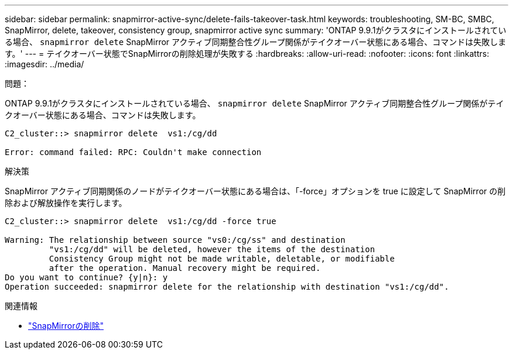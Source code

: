 ---
sidebar: sidebar 
permalink: snapmirror-active-sync/delete-fails-takeover-task.html 
keywords: troubleshooting, SM-BC, SMBC, SnapMirror, delete, takeover, consistency group, snapmirror active sync 
summary: 'ONTAP 9.9.1がクラスタにインストールされている場合、  `snapmirror delete` SnapMirror アクティブ同期整合性グループ関係がテイクオーバー状態にある場合、コマンドは失敗します。' 
---
= テイクオーバー状態でSnapMirrorの削除処理が失敗する
:hardbreaks:
:allow-uri-read: 
:nofooter: 
:icons: font
:linkattrs: 
:imagesdir: ../media/


.問題：
[role="lead"]
ONTAP 9.9.1がクラスタにインストールされている場合、  `snapmirror delete` SnapMirror アクティブ同期整合性グループ関係がテイクオーバー状態にある場合、コマンドは失敗します。

....
C2_cluster::> snapmirror delete  vs1:/cg/dd

Error: command failed: RPC: Couldn't make connection
....
.解決策
SnapMirror アクティブ同期関係のノードがテイクオーバー状態にある場合は、「-force」オプションを true に設定して SnapMirror の削除および解放操作を実行します。

....
C2_cluster::> snapmirror delete  vs1:/cg/dd -force true

Warning: The relationship between source "vs0:/cg/ss" and destination
         "vs1:/cg/dd" will be deleted, however the items of the destination
         Consistency Group might not be made writable, deletable, or modifiable
         after the operation. Manual recovery might be required.
Do you want to continue? {y|n}: y
Operation succeeded: snapmirror delete for the relationship with destination "vs1:/cg/dd".
....
.関連情報
* link:https://docs.netapp.com/us-en/ontap-cli/snapmirror-delete.html["SnapMirrorの削除"^]


